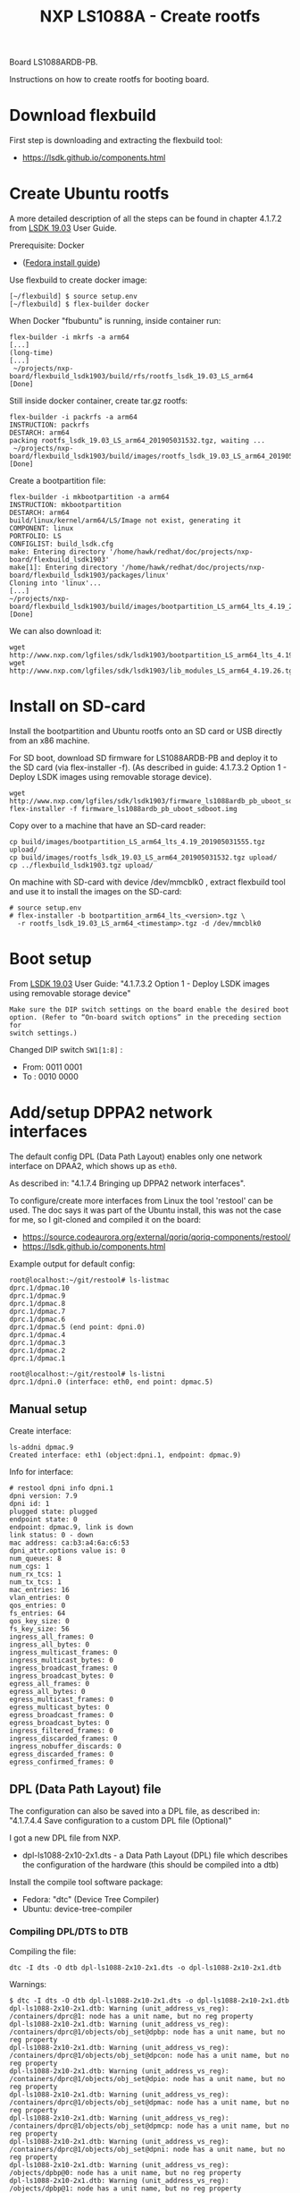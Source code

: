# -*- fill-column: 76; -*-
#+Title: NXP LS1088A - Create rootfs
#+OPTIONS: ^:nil

Board LS1088ARDB-PB.

Instructions on how to create rootfs for booting board.

* Download flexbuild

First step is downloading and extracting the flexbuild tool:
- https://lsdk.github.io/components.html

* Create Ubuntu rootfs

A more detailed description of all the steps can be found in chapter 4.1.7.2
from [[https://www.nxp.com/docs/en/user-guide/LSDKUG_Rev19.03.pdf][LSDK 19.03]] User Guide.

Prerequisite: Docker
- ([[https://developer.fedoraproject.org/tools/docker/docker-installation.html][Fedora install guide]])

Use flexbuild to create docker image:
#+begin_example
[~/flexbuild] $ source setup.env
[~/flexbuild] $ flex-builder docker
#+end_example

When Docker "fbubuntu" is running, inside container run:
#+begin_example
flex-builder -i mkrfs -a arm64
[...]
(long-time)
[...]
 ~/projects/nxp-board/flexbuild_lsdk1903/build/rfs/rootfs_lsdk_19.03_LS_arm64     [Done]
#+end_example

Still inside docker container, create tar.gz rootfs:
#+begin_example
flex-builder -i packrfs -a arm64
INSTRUCTION: packrfs
DESTARCH: arm64
packing rootfs_lsdk_19.03_LS_arm64_201905031532.tgz, waiting ...
 ~/projects/nxp-board/flexbuild_lsdk1903/build/images/rootfs_lsdk_19.03_LS_arm64_201905031532.tgz     [Done] 
#+end_example

Create a bootpartition file:
#+begin_example
flex-builder -i mkbootpartition -a arm64
INSTRUCTION: mkbootpartition
DESTARCH: arm64
build/linux/kernel/arm64/LS/Image not exist, generating it
COMPONENT: linux
PORTFOLIO: LS
CONFIGLIST: build_lsdk.cfg
make: Entering directory '/home/hawk/redhat/doc/projects/nxp-board/flexbuild_lsdk1903'
make[1]: Entering directory '/home/hawk/redhat/doc/projects/nxp-board/flexbuild_lsdk1903/packages/linux'
Cloning into 'linux'...
[...]
~/projects/nxp-board/flexbuild_lsdk1903/build/images/bootpartition_LS_arm64_lts_4.19_201905031555.tgz     [Done]
#+end_example

We can also download it:
#+begin_example
wget http://www.nxp.com/lgfiles/sdk/lsdk1903/bootpartition_LS_arm64_lts_4.19.tgz
wget http://www.nxp.com/lgfiles/sdk/lsdk1903/lib_modules_LS_arm64_4.19.26.tgz
#+end_example

* Install on SD-card

Install the bootpartition and Ubuntu rootfs onto an SD card or USB directly
from an x86 machine.

For SD boot, download SD firmware for LS1088ARDB-PB and deploy it to the SD
card (via flex-installer -f). (As described in guide: 4.1.7.3.2 Option 1 -
Deploy LSDK images using removable storage device).

#+begin_example
wget http://www.nxp.com/lgfiles/sdk/lsdk1903/firmware_ls1088ardb_pb_uboot_sdboot.img
flex-installer -f firmware_ls1088ardb_pb_uboot_sdboot.img
#+end_example

Copy over to a machine that have an SD-card reader:
#+begin_example
cp build/images/bootpartition_LS_arm64_lts_4.19_201905031555.tgz upload/
cp build/images/rootfs_lsdk_19.03_LS_arm64_201905031532.tgz upload/
cp ../flexbuild_lsdk1903.tgz upload/
#+end_example

On machine with SD-card with device /dev/mmcblk0 , extract flexbuild tool
and use it to install the images on the SD-card:

#+begin_example
# source setup.env
# flex-installer -b bootpartition_arm64_lts_<version>.tgz \
  -r rootfs_lsdk_19.03_LS_arm64_<timestamp>.tgz -d /dev/mmcblk0
#+end_example

* Boot setup

From [[https://www.nxp.com/docs/en/user-guide/LSDKUG_Rev19.03.pdf][LSDK 19.03]] User Guide:
"4.1.7.3.2 Option 1 - Deploy LSDK images using removable storage device"

#+begin_example
Make sure the DIP switch settings on the board enable the desired boot
option. (Refer to “On-board switch options” in the preceding section for
switch settings.)
#+end_example

Changed DIP switch =SW1[1:8]= :
- From: 0011 0001
- To  : 0010 0000

* Add/setup DPPA2 network interfaces

The default config DPL (Data Path Layout) enables only one network interface
on DPAA2, which shows up as =eth0=.

As described in: "4.1.7.4 Bringing up DPPA2 network interfaces".

To configure/create more interfaces from Linux the tool 'restool' can be
used.  The doc says it was part of the Ubuntu install, this was not the case
for me, so I git-cloned and compiled it on the board:
 - https://source.codeaurora.org/external/qoriq/qoriq-components/restool/
 - https://lsdk.github.io/components.html

Example output for default config:
#+begin_example
root@localhost:~/git/restool# ls-listmac 
dprc.1/dpmac.10 
dprc.1/dpmac.9 
dprc.1/dpmac.8 
dprc.1/dpmac.7 
dprc.1/dpmac.6 
dprc.1/dpmac.5 (end point: dpni.0)
dprc.1/dpmac.4 
dprc.1/dpmac.3 
dprc.1/dpmac.2 
dprc.1/dpmac.1 

root@localhost:~/git/restool# ls-listni  
dprc.1/dpni.0 (interface: eth0, end point: dpmac.5)
#+end_example

** Manual setup

Create interface:
#+begin_example
ls-addni dpmac.9
Created interface: eth1 (object:dpni.1, endpoint: dpmac.9)
#+end_example

Info for interface:
#+begin_example
# restool dpni info dpni.1
dpni version: 7.9
dpni id: 1
plugged state: plugged
endpoint state: 0
endpoint: dpmac.9, link is down
link status: 0 - down
mac address: ca:b3:a4:6a:c6:53
dpni_attr.options value is: 0
num_queues: 8
num_cgs: 1
num_rx_tcs: 1
num_tx_tcs: 1
mac_entries: 16
vlan_entries: 0
qos_entries: 0
fs_entries: 64
qos_key_size: 0
fs_key_size: 56
ingress_all_frames: 0
ingress_all_bytes: 0
ingress_multicast_frames: 0
ingress_multicast_bytes: 0
ingress_broadcast_frames: 0
ingress_broadcast_bytes: 0
egress_all_frames: 0
egress_all_bytes: 0
egress_multicast_frames: 0
egress_multicast_bytes: 0
egress_broadcast_frames: 0
egress_broadcast_bytes: 0
ingress_filtered_frames: 0
ingress_discarded_frames: 0
ingress_nobuffer_discards: 0
egress_discarded_frames: 0
egress_confirmed_frames: 0
#+end_example

** DPL (Data Path Layout) file

The configuration can also be saved into a DPL file, as described in:
"4.1.7.4.4 Save configuration to a custom DPL file (Optional)"

I got a new DPL file from NXP.
- dpl-ls1088-2x10-2x1.dts - a Data Path Layout (DPL) file which describes
  the configuration of the hardware (this should be compiled into a dtb)

Install the compile tool software package:
- Fedora: "dtc" (Device Tree Compiler)
- Ubuntu: device-tree-compiler

*** Compiling DPL/DTS to DTB

Compiling the file:

#+begin_example
dtc -I dts -O dtb dpl-ls1088-2x10-2x1.dts -o dpl-ls1088-2x10-2x1.dtb
#+end_example

Warnings:
#+begin_example
$ dtc -I dts -O dtb dpl-ls1088-2x10-2x1.dts -o dpl-ls1088-2x10-2x1.dtb
dpl-ls1088-2x10-2x1.dtb: Warning (unit_address_vs_reg): /containers/dprc@1: node has a unit name, but no reg property
dpl-ls1088-2x10-2x1.dtb: Warning (unit_address_vs_reg): /containers/dprc@1/objects/obj_set@dpbp: node has a unit name, but no reg property
dpl-ls1088-2x10-2x1.dtb: Warning (unit_address_vs_reg): /containers/dprc@1/objects/obj_set@dpcon: node has a unit name, but no reg property
dpl-ls1088-2x10-2x1.dtb: Warning (unit_address_vs_reg): /containers/dprc@1/objects/obj_set@dpio: node has a unit name, but no reg property
dpl-ls1088-2x10-2x1.dtb: Warning (unit_address_vs_reg): /containers/dprc@1/objects/obj_set@dpmac: node has a unit name, but no reg property
dpl-ls1088-2x10-2x1.dtb: Warning (unit_address_vs_reg): /containers/dprc@1/objects/obj_set@dpmcp: node has a unit name, but no reg property
dpl-ls1088-2x10-2x1.dtb: Warning (unit_address_vs_reg): /containers/dprc@1/objects/obj_set@dpni: node has a unit name, but no reg property
dpl-ls1088-2x10-2x1.dtb: Warning (unit_address_vs_reg): /objects/dpbp@0: node has a unit name, but no reg property
dpl-ls1088-2x10-2x1.dtb: Warning (unit_address_vs_reg): /objects/dpbp@1: node has a unit name, but no reg property
dpl-ls1088-2x10-2x1.dtb: Warning (unit_address_vs_reg): /objects/dpbp@2: node has a unit name, but no reg property
dpl-ls1088-2x10-2x1.dtb: Warning (unit_address_vs_reg): /objects/dpbp@3: node has a unit name, but no reg property
dpl-ls1088-2x10-2x1.dtb: Warning (unit_address_vs_reg): /objects/dpbp@4: node has a unit name, but no reg property
dpl-ls1088-2x10-2x1.dtb: Warning (unit_address_vs_reg): /objects/dpbp@5: node has a unit name, but no reg property
dpl-ls1088-2x10-2x1.dtb: Warning (unit_address_vs_reg): /objects/dpbp@6: node has a unit name, but no reg property
dpl-ls1088-2x10-2x1.dtb: Warning (unit_address_vs_reg): /objects/dpbp@7: node has a unit name, but no reg property
dpl-ls1088-2x10-2x1.dtb: Warning (unit_address_vs_reg): /objects/dpbp@8: node has a unit name, but no reg property
dpl-ls1088-2x10-2x1.dtb: Warning (unit_address_vs_reg): /objects/dpbp@9: node has a unit name, but no reg property
dpl-ls1088-2x10-2x1.dtb: Warning (unit_address_vs_reg): /objects/dpbp@10: node has a unit name, but no reg property
dpl-ls1088-2x10-2x1.dtb: Warning (unit_address_vs_reg): /objects/dpbp@11: node has a unit name, but no reg property
dpl-ls1088-2x10-2x1.dtb: Warning (unit_address_vs_reg): /objects/dpbp@12: node has a unit name, but no reg property
dpl-ls1088-2x10-2x1.dtb: Warning (unit_address_vs_reg): /objects/dpbp@13: node has a unit name, but no reg property
dpl-ls1088-2x10-2x1.dtb: Warning (unit_address_vs_reg): /objects/dpcon@0: node has a unit name, but no reg property
dpl-ls1088-2x10-2x1.dtb: Warning (unit_address_vs_reg): /objects/dpcon@1: node has a unit name, but no reg property
dpl-ls1088-2x10-2x1.dtb: Warning (unit_address_vs_reg): /objects/dpcon@2: node has a unit name, but no reg property
dpl-ls1088-2x10-2x1.dtb: Warning (unit_address_vs_reg): /objects/dpcon@3: node has a unit name, but no reg property
dpl-ls1088-2x10-2x1.dtb: Warning (unit_address_vs_reg): /objects/dpcon@4: node has a unit name, but no reg property
dpl-ls1088-2x10-2x1.dtb: Warning (unit_address_vs_reg): /objects/dpcon@5: node has a unit name, but no reg property
dpl-ls1088-2x10-2x1.dtb: Warning (unit_address_vs_reg): /objects/dpcon@6: node has a unit name, but no reg property
dpl-ls1088-2x10-2x1.dtb: Warning (unit_address_vs_reg): /objects/dpcon@7: node has a unit name, but no reg property
dpl-ls1088-2x10-2x1.dtb: Warning (unit_address_vs_reg): /objects/dpcon@8: node has a unit name, but no reg property
dpl-ls1088-2x10-2x1.dtb: Warning (unit_address_vs_reg): /objects/dpcon@9: node has a unit name, but no reg property
dpl-ls1088-2x10-2x1.dtb: Warning (unit_address_vs_reg): /objects/dpcon@10: node has a unit name, but no reg property
dpl-ls1088-2x10-2x1.dtb: Warning (unit_address_vs_reg): /objects/dpcon@11: node has a unit name, but no reg property
dpl-ls1088-2x10-2x1.dtb: Warning (unit_address_vs_reg): /objects/dpcon@12: node has a unit name, but no reg property
dpl-ls1088-2x10-2x1.dtb: Warning (unit_address_vs_reg): /objects/dpcon@13: node has a unit name, but no reg property
dpl-ls1088-2x10-2x1.dtb: Warning (unit_address_vs_reg): /objects/dpcon@14: node has a unit name, but no reg property
dpl-ls1088-2x10-2x1.dtb: Warning (unit_address_vs_reg): /objects/dpcon@15: node has a unit name, but no reg property
dpl-ls1088-2x10-2x1.dtb: Warning (unit_address_vs_reg): /objects/dpcon@16: node has a unit name, but no reg property
dpl-ls1088-2x10-2x1.dtb: Warning (unit_address_vs_reg): /objects/dpcon@17: node has a unit name, but no reg property
dpl-ls1088-2x10-2x1.dtb: Warning (unit_address_vs_reg): /objects/dpcon@18: node has a unit name, but no reg property
dpl-ls1088-2x10-2x1.dtb: Warning (unit_address_vs_reg): /objects/dpcon@19: node has a unit name, but no reg property
dpl-ls1088-2x10-2x1.dtb: Warning (unit_address_vs_reg): /objects/dpcon@20: node has a unit name, but no reg property
dpl-ls1088-2x10-2x1.dtb: Warning (unit_address_vs_reg): /objects/dpcon@21: node has a unit name, but no reg property
dpl-ls1088-2x10-2x1.dtb: Warning (unit_address_vs_reg): /objects/dpcon@22: node has a unit name, but no reg property
dpl-ls1088-2x10-2x1.dtb: Warning (unit_address_vs_reg): /objects/dpcon@23: node has a unit name, but no reg property
dpl-ls1088-2x10-2x1.dtb: Warning (unit_address_vs_reg): /objects/dpcon@24: node has a unit name, but no reg property
dpl-ls1088-2x10-2x1.dtb: Warning (unit_address_vs_reg): /objects/dpcon@25: node has a unit name, but no reg property
dpl-ls1088-2x10-2x1.dtb: Warning (unit_address_vs_reg): /objects/dpcon@26: node has a unit name, but no reg property
dpl-ls1088-2x10-2x1.dtb: Warning (unit_address_vs_reg): /objects/dpcon@27: node has a unit name, but no reg property
dpl-ls1088-2x10-2x1.dtb: Warning (unit_address_vs_reg): /objects/dpcon@28: node has a unit name, but no reg property
dpl-ls1088-2x10-2x1.dtb: Warning (unit_address_vs_reg): /objects/dpcon@29: node has a unit name, but no reg property
dpl-ls1088-2x10-2x1.dtb: Warning (unit_address_vs_reg): /objects/dpcon@30: node has a unit name, but no reg property
dpl-ls1088-2x10-2x1.dtb: Warning (unit_address_vs_reg): /objects/dpcon@31: node has a unit name, but no reg property
dpl-ls1088-2x10-2x1.dtb: Warning (unit_address_vs_reg): /objects/dpcon@32: node has a unit name, but no reg property
dpl-ls1088-2x10-2x1.dtb: Warning (unit_address_vs_reg): /objects/dpcon@33: node has a unit name, but no reg property
dpl-ls1088-2x10-2x1.dtb: Warning (unit_address_vs_reg): /objects/dpcon@34: node has a unit name, but no reg property
dpl-ls1088-2x10-2x1.dtb: Warning (unit_address_vs_reg): /objects/dpcon@35: node has a unit name, but no reg property
dpl-ls1088-2x10-2x1.dtb: Warning (unit_address_vs_reg): /objects/dpcon@36: node has a unit name, but no reg property
dpl-ls1088-2x10-2x1.dtb: Warning (unit_address_vs_reg): /objects/dpcon@37: node has a unit name, but no reg property
dpl-ls1088-2x10-2x1.dtb: Warning (unit_address_vs_reg): /objects/dpcon@38: node has a unit name, but no reg property
dpl-ls1088-2x10-2x1.dtb: Warning (unit_address_vs_reg): /objects/dpcon@39: node has a unit name, but no reg property
dpl-ls1088-2x10-2x1.dtb: Warning (unit_address_vs_reg): /objects/dpcon@40: node has a unit name, but no reg property
dpl-ls1088-2x10-2x1.dtb: Warning (unit_address_vs_reg): /objects/dpcon@41: node has a unit name, but no reg property
dpl-ls1088-2x10-2x1.dtb: Warning (unit_address_vs_reg): /objects/dpcon@42: node has a unit name, but no reg property
dpl-ls1088-2x10-2x1.dtb: Warning (unit_address_vs_reg): /objects/dpcon@43: node has a unit name, but no reg property
dpl-ls1088-2x10-2x1.dtb: Warning (unit_address_vs_reg): /objects/dpcon@44: node has a unit name, but no reg property
dpl-ls1088-2x10-2x1.dtb: Warning (unit_address_vs_reg): /objects/dpcon@45: node has a unit name, but no reg property
dpl-ls1088-2x10-2x1.dtb: Warning (unit_address_vs_reg): /objects/dpcon@46: node has a unit name, but no reg property
dpl-ls1088-2x10-2x1.dtb: Warning (unit_address_vs_reg): /objects/dpcon@47: node has a unit name, but no reg property
dpl-ls1088-2x10-2x1.dtb: Warning (unit_address_vs_reg): /objects/dpcon@48: node has a unit name, but no reg property
dpl-ls1088-2x10-2x1.dtb: Warning (unit_address_vs_reg): /objects/dpcon@49: node has a unit name, but no reg property
dpl-ls1088-2x10-2x1.dtb: Warning (unit_address_vs_reg): /objects/dpcon@50: node has a unit name, but no reg property
dpl-ls1088-2x10-2x1.dtb: Warning (unit_address_vs_reg): /objects/dpcon@51: node has a unit name, but no reg property
dpl-ls1088-2x10-2x1.dtb: Warning (unit_address_vs_reg): /objects/dpcon@52: node has a unit name, but no reg property
dpl-ls1088-2x10-2x1.dtb: Warning (unit_address_vs_reg): /objects/dpcon@53: node has a unit name, but no reg property
dpl-ls1088-2x10-2x1.dtb: Warning (unit_address_vs_reg): /objects/dpcon@54: node has a unit name, but no reg property
dpl-ls1088-2x10-2x1.dtb: Warning (unit_address_vs_reg): /objects/dpcon@55: node has a unit name, but no reg property
dpl-ls1088-2x10-2x1.dtb: Warning (unit_address_vs_reg): /objects/dpcon@56: node has a unit name, but no reg property
dpl-ls1088-2x10-2x1.dtb: Warning (unit_address_vs_reg): /objects/dpcon@57: node has a unit name, but no reg property
dpl-ls1088-2x10-2x1.dtb: Warning (unit_address_vs_reg): /objects/dpcon@58: node has a unit name, but no reg property
dpl-ls1088-2x10-2x1.dtb: Warning (unit_address_vs_reg): /objects/dpcon@59: node has a unit name, but no reg property
dpl-ls1088-2x10-2x1.dtb: Warning (unit_address_vs_reg): /objects/dpcon@60: node has a unit name, but no reg property
dpl-ls1088-2x10-2x1.dtb: Warning (unit_address_vs_reg): /objects/dpcon@61: node has a unit name, but no reg property
dpl-ls1088-2x10-2x1.dtb: Warning (unit_address_vs_reg): /objects/dpcon@62: node has a unit name, but no reg property
dpl-ls1088-2x10-2x1.dtb: Warning (unit_address_vs_reg): /objects/dpcon@63: node has a unit name, but no reg property
dpl-ls1088-2x10-2x1.dtb: Warning (unit_address_vs_reg): /objects/dpcon@64: node has a unit name, but no reg property
dpl-ls1088-2x10-2x1.dtb: Warning (unit_address_vs_reg): /objects/dpcon@65: node has a unit name, but no reg property
dpl-ls1088-2x10-2x1.dtb: Warning (unit_address_vs_reg): /objects/dpcon@66: node has a unit name, but no reg property
dpl-ls1088-2x10-2x1.dtb: Warning (unit_address_vs_reg): /objects/dpcon@67: node has a unit name, but no reg property
dpl-ls1088-2x10-2x1.dtb: Warning (unit_address_vs_reg): /objects/dpcon@68: node has a unit name, but no reg property
dpl-ls1088-2x10-2x1.dtb: Warning (unit_address_vs_reg): /objects/dpcon@69: node has a unit name, but no reg property
dpl-ls1088-2x10-2x1.dtb: Warning (unit_address_vs_reg): /objects/dpcon@70: node has a unit name, but no reg property
dpl-ls1088-2x10-2x1.dtb: Warning (unit_address_vs_reg): /objects/dpcon@71: node has a unit name, but no reg property
dpl-ls1088-2x10-2x1.dtb: Warning (unit_address_vs_reg): /objects/dpcon@72: node has a unit name, but no reg property
dpl-ls1088-2x10-2x1.dtb: Warning (unit_address_vs_reg): /objects/dpcon@73: node has a unit name, but no reg property
dpl-ls1088-2x10-2x1.dtb: Warning (unit_address_vs_reg): /objects/dpcon@74: node has a unit name, but no reg property
dpl-ls1088-2x10-2x1.dtb: Warning (unit_address_vs_reg): /objects/dpcon@75: node has a unit name, but no reg property
dpl-ls1088-2x10-2x1.dtb: Warning (unit_address_vs_reg): /objects/dpcon@76: node has a unit name, but no reg property
dpl-ls1088-2x10-2x1.dtb: Warning (unit_address_vs_reg): /objects/dpcon@77: node has a unit name, but no reg property
dpl-ls1088-2x10-2x1.dtb: Warning (unit_address_vs_reg): /objects/dpcon@78: node has a unit name, but no reg property
dpl-ls1088-2x10-2x1.dtb: Warning (unit_address_vs_reg): /objects/dpcon@79: node has a unit name, but no reg property
dpl-ls1088-2x10-2x1.dtb: Warning (unit_address_vs_reg): /objects/dpcon@80: node has a unit name, but no reg property
dpl-ls1088-2x10-2x1.dtb: Warning (unit_address_vs_reg): /objects/dpcon@81: node has a unit name, but no reg property
dpl-ls1088-2x10-2x1.dtb: Warning (unit_address_vs_reg): /objects/dpio@0: node has a unit name, but no reg property
dpl-ls1088-2x10-2x1.dtb: Warning (unit_address_vs_reg): /objects/dpio@1: node has a unit name, but no reg property
dpl-ls1088-2x10-2x1.dtb: Warning (unit_address_vs_reg): /objects/dpio@2: node has a unit name, but no reg property
dpl-ls1088-2x10-2x1.dtb: Warning (unit_address_vs_reg): /objects/dpio@3: node has a unit name, but no reg property
dpl-ls1088-2x10-2x1.dtb: Warning (unit_address_vs_reg): /objects/dpio@4: node has a unit name, but no reg property
dpl-ls1088-2x10-2x1.dtb: Warning (unit_address_vs_reg): /objects/dpio@5: node has a unit name, but no reg property
dpl-ls1088-2x10-2x1.dtb: Warning (unit_address_vs_reg): /objects/dpio@6: node has a unit name, but no reg property
dpl-ls1088-2x10-2x1.dtb: Warning (unit_address_vs_reg): /objects/dpio@7: node has a unit name, but no reg property
dpl-ls1088-2x10-2x1.dtb: Warning (unit_address_vs_reg): /objects/dpmac@1: node has a unit name, but no reg property
dpl-ls1088-2x10-2x1.dtb: Warning (unit_address_vs_reg): /objects/dpmac@2: node has a unit name, but no reg property
dpl-ls1088-2x10-2x1.dtb: Warning (unit_address_vs_reg): /objects/dpmac@3: node has a unit name, but no reg property
dpl-ls1088-2x10-2x1.dtb: Warning (unit_address_vs_reg): /objects/dpmac@4: node has a unit name, but no reg property
dpl-ls1088-2x10-2x1.dtb: Warning (unit_address_vs_reg): /objects/dpmac@5: node has a unit name, but no reg property
dpl-ls1088-2x10-2x1.dtb: Warning (unit_address_vs_reg): /objects/dpmac@6: node has a unit name, but no reg property
dpl-ls1088-2x10-2x1.dtb: Warning (unit_address_vs_reg): /objects/dpmac@7: node has a unit name, but no reg property
dpl-ls1088-2x10-2x1.dtb: Warning (unit_address_vs_reg): /objects/dpmac@8: node has a unit name, but no reg property
dpl-ls1088-2x10-2x1.dtb: Warning (unit_address_vs_reg): /objects/dpmcp@1: node has a unit name, but no reg property
dpl-ls1088-2x10-2x1.dtb: Warning (unit_address_vs_reg): /objects/dpmcp@2: node has a unit name, but no reg property
dpl-ls1088-2x10-2x1.dtb: Warning (unit_address_vs_reg): /objects/dpmcp@3: node has a unit name, but no reg property
dpl-ls1088-2x10-2x1.dtb: Warning (unit_address_vs_reg): /objects/dpmcp@4: node has a unit name, but no reg property
dpl-ls1088-2x10-2x1.dtb: Warning (unit_address_vs_reg): /objects/dpmcp@5: node has a unit name, but no reg property
dpl-ls1088-2x10-2x1.dtb: Warning (unit_address_vs_reg): /objects/dpmcp@6: node has a unit name, but no reg property
dpl-ls1088-2x10-2x1.dtb: Warning (unit_address_vs_reg): /objects/dpmcp@7: node has a unit name, but no reg property
dpl-ls1088-2x10-2x1.dtb: Warning (unit_address_vs_reg): /objects/dpmcp@8: node has a unit name, but no reg property
dpl-ls1088-2x10-2x1.dtb: Warning (unit_address_vs_reg): /objects/dpmcp@9: node has a unit name, but no reg property
dpl-ls1088-2x10-2x1.dtb: Warning (unit_address_vs_reg): /objects/dpmcp@10: node has a unit name, but no reg property
dpl-ls1088-2x10-2x1.dtb: Warning (unit_address_vs_reg): /objects/dpmcp@11: node has a unit name, but no reg property
dpl-ls1088-2x10-2x1.dtb: Warning (unit_address_vs_reg): /objects/dpmcp@12: node has a unit name, but no reg property
dpl-ls1088-2x10-2x1.dtb: Warning (unit_address_vs_reg): /objects/dpmcp@13: node has a unit name, but no reg property
dpl-ls1088-2x10-2x1.dtb: Warning (unit_address_vs_reg): /objects/dpmcp@14: node has a unit name, but no reg property
dpl-ls1088-2x10-2x1.dtb: Warning (unit_address_vs_reg): /objects/dpmcp@15: node has a unit name, but no reg property
dpl-ls1088-2x10-2x1.dtb: Warning (unit_address_vs_reg): /objects/dpmcp@16: node has a unit name, but no reg property
dpl-ls1088-2x10-2x1.dtb: Warning (unit_address_vs_reg): /objects/dpmcp@17: node has a unit name, but no reg property
dpl-ls1088-2x10-2x1.dtb: Warning (unit_address_vs_reg): /objects/dpmcp@18: node has a unit name, but no reg property
dpl-ls1088-2x10-2x1.dtb: Warning (unit_address_vs_reg): /objects/dpmcp@19: node has a unit name, but no reg property
dpl-ls1088-2x10-2x1.dtb: Warning (unit_address_vs_reg): /objects/dpmcp@20: node has a unit name, but no reg property
dpl-ls1088-2x10-2x1.dtb: Warning (unit_address_vs_reg): /objects/dpmcp@21: node has a unit name, but no reg property
dpl-ls1088-2x10-2x1.dtb: Warning (unit_address_vs_reg): /objects/dpmcp@22: node has a unit name, but no reg property
dpl-ls1088-2x10-2x1.dtb: Warning (unit_address_vs_reg): /objects/dpmcp@23: node has a unit name, but no reg property
dpl-ls1088-2x10-2x1.dtb: Warning (unit_address_vs_reg): /objects/dpmcp@24: node has a unit name, but no reg property
dpl-ls1088-2x10-2x1.dtb: Warning (unit_address_vs_reg): /objects/dpmcp@25: node has a unit name, but no reg property
dpl-ls1088-2x10-2x1.dtb: Warning (unit_address_vs_reg): /objects/dpmcp@26: node has a unit name, but no reg property
dpl-ls1088-2x10-2x1.dtb: Warning (unit_address_vs_reg): /objects/dpmcp@27: node has a unit name, but no reg property
dpl-ls1088-2x10-2x1.dtb: Warning (unit_address_vs_reg): /objects/dpmcp@28: node has a unit name, but no reg property
dpl-ls1088-2x10-2x1.dtb: Warning (unit_address_vs_reg): /objects/dpmcp@29: node has a unit name, but no reg property
dpl-ls1088-2x10-2x1.dtb: Warning (unit_address_vs_reg): /objects/dpmcp@30: node has a unit name, but no reg property
dpl-ls1088-2x10-2x1.dtb: Warning (unit_address_vs_reg): /objects/dpmcp@31: node has a unit name, but no reg property
dpl-ls1088-2x10-2x1.dtb: Warning (unit_address_vs_reg): /objects/dpmcp@32: node has a unit name, but no reg property
dpl-ls1088-2x10-2x1.dtb: Warning (unit_address_vs_reg): /objects/dpni@0: node has a unit name, but no reg property
dpl-ls1088-2x10-2x1.dtb: Warning (unit_address_vs_reg): /objects/dpni@1: node has a unit name, but no reg property
dpl-ls1088-2x10-2x1.dtb: Warning (unit_address_vs_reg): /objects/dpni@2: node has a unit name, but no reg property
dpl-ls1088-2x10-2x1.dtb: Warning (unit_address_vs_reg): /objects/dpni@3: node has a unit name, but no reg property
dpl-ls1088-2x10-2x1.dtb: Warning (unit_address_vs_reg): /connections/connection@1: node has a unit name, but no reg property
dpl-ls1088-2x10-2x1.dtb: Warning (unit_address_vs_reg): /connections/connection@2: node has a unit name, but no reg property
dpl-ls1088-2x10-2x1.dtb: Warning (unit_address_vs_reg): /connections/connection@3: node has a unit name, but no reg property
dpl-ls1088-2x10-2x1.dtb: Warning (unit_address_vs_reg): /connections/connection@4: node has a unit name, but no reg property
#+end_example

*** Loading DPL

The DPL file can be flashed onto the board and used to boot to Linux.

Reset board and "break" in U-Boot.

Copied these files over to board /boot/ partition (but I don't know howto
access and load these files during U-boot). The contents of the SD-card MMC
device can be listed via command: =ext4ls mmc 0:2=.

Setup network:
#+begin_example
setenv serverip 192.168.42.3
setenv ipaddr 192.168.42.10
setenv netmask 255.255.255.0
saveenv
#+end_example

Setup on TFTP server on 192.168.42.3 in /var/lib/tftpboot.

Start service:
#+begin_example
sudo systemctl start tftp.service
#+end_example

Loading via TFTP fails:
#+begin_example
printenv ethact
ethact=DPMAC1@xgmii
setenv serverip 192.168.42.3
tftp 0x80010000 dpl-ls1088-2x10-2x1.dtb
Using DPMAC1@xgmii device
TFTP from server 192.168.42.3; our IP address is 192.168.42.10
Filename 'hello.txt'.
Load address: 0x80010000
Loading: *
ARP Retry count exceeded; starting again
#+end_example

The port chosen for the connection to the TFTP server dictates the value of
the 'ethact' u-boot variable. For example, if using the MAC1, the ethact is
DPMAC1@xgmii. If wanting to use MAC5 the port is DPMAC5@qsgmii.

Loading via TFTP fails:
#+begin_example
setenv ethact DPMAC5@qsgmii
setenv serverip 192.168.42.3
tftp 0x80010000 dpl-ls1088-2x10-2x1.dtb
#+end_example

After loading use the NXP/freescale command 'fsl_mc' to apply the data path
layout (DPL):
#+begin_example
=> fsl_mc apply dpl 0x80010000
fsl-mc: Deploying data path layout ... SUCCESS
#+end_example

*** Issue: DPL setup gone after reboot

When I reboot/power-cycle the board the DPL setup is gone.


* Kernel DTS files

Upstream kernel also have DTS files for this board:
#+begin_example
$ ls -1 arch/arm64/boot/dts/freescale/*1088*
arch/arm64/boot/dts/freescale/fsl-ls1088a.dtsi
arch/arm64/boot/dts/freescale/fsl-ls1088a-qds.dts
arch/arm64/boot/dts/freescale/fsl-ls1088a-rdb.dts
#+end_example

Make command:
#+begin_example
$ make freescale/fsl-ls1088a-rdb.dtb
  DTC     arch/arm64/boot/dts/freescale/fsl-ls1088a-rdb.dtb
#+end_example



